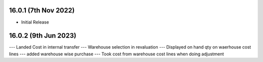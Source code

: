16.0.1 (7th Nov 2022)
---------------------

- Initial Release

16.0.2 (9th Jun 2023)
----------------------

--- Landed Cost in internal transfer
--- Warehouse selection in revaluation
--- Displayed on hand qty on waerhouse cost lines
--- added warehouse wise purchase
--- Took cost from warehouse cost lines when doing adjustment